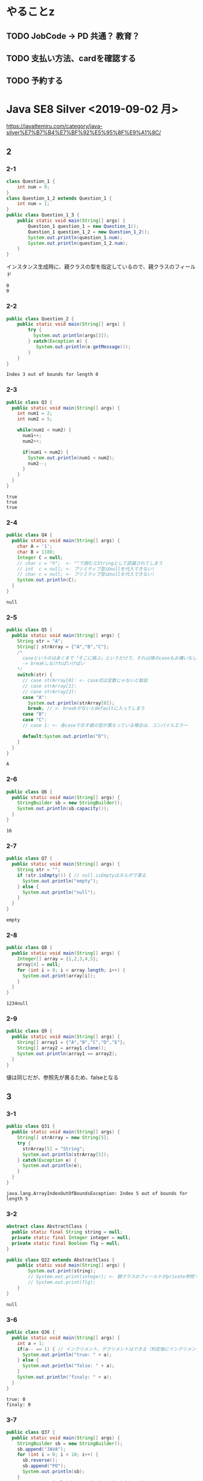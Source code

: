 
* やることz
** TODO JobCode -> PD 共通？ 教育？
** TODO 支払い方法、cardを確認する
** TODO 予約する
* Java SE8 Silver <2019-09-02 月>
 https://javattemiru.com/category/java-silver%E7%B7%B4%E7%BF%92%E5%95%8F%E9%A1%8C/
** 2
*** 2-1
 #+BEGIN_SRC java :results output :exports both :classname Question_1_3
 class Question_1 {
     int num = 0;
 }
 class Question_1_2 extends Question_1 {
     int num = 1;
 }
 public class Question_1_3 {
     public static void main(String[] args) {
         Question_1 question_1 = new Question_1();
         Question_1 question_1_2 = new Question_1_2();
         System.out.println(question_1.num);
         System.out.println(question_1_2.num);
     }
 }
 #+END_SRC
 インスタンス生成時に、親クラスの型を指定しているので、親クラスのフィールド
 #+RESULTS:
 : 0
 : 0
*** 2-2
 #+BEGIN_SRC java :results output :exports both :classname Question_2
 public class Question_2 {
     public static void main(String[] args) {
         try {
           System.out.println(args[3]);
         } catch(Exception e) {
            System.out.println(e.getMessage()); 
         }
     }
 }

 #+END_SRC

 #+RESULTS:
 : Index 3 out of bounds for length 0
*** 2-3
 #+BEGIN_SRC java :results output :exports both :classname Q3
 public class Q3 {
   public static void main(String[] args) {
     int num1 = 2;
     int num2 = 5;

     while(num1 < num2) {
       num1++;
       num2++;

       if(num1 < num2) {
         System.out.println(num1 < num2);
         num2--;
       }
     }
   }
 }
 #+END_SRC

 #+RESULTS:
 : true
 : true
 : true

*** 2-4
 #+BEGIN_SRC java :results output :exports both :classname Q4
 public class Q4 {
   public static void main(String[] args) {
     char A = '1';
     char B = 1180;
     Integer C = null;
     // char c = "h";  <- ""で囲むとStringとして認識されてしまう
     // int  c = null; <- プリミティブ型はnullを代入できない!
     // char c = null; <- プリミティブ型はnullを代入できない!
     System.out.println(C);
   }
 }
 #+END_SRC

 #+RESULTS:
 : null
*** 2-5
 #+BEGIN_SRC java :results output :exports both :classname Q5
   public class Q5 {
     public static void main(String[] args) {
       String str = "A";
       String[] strArray = {"A","B","C"};
       /*
         caseというのはあくまで「そこに跳ぶ」というだけで、それ以降のcaseもお構いなしに全部実行してしまう
         -> breakしなければいけばい
       */
       switch(str) {
         // case strArray[0]: <- case式は定数じゃないと駄目
         // case strArray[1]:
         // case strArray[2]:
         case "A":
           System.out.println(strArray[0]);
           break; // <- breakがないとdefaultに入ってしまう
         case "B":
         case "C":
         // case 1: <- 各caseで示す値の型が異なっている場合は、コンパイルエラー

         default:System.out.println("D");
       }
     }
   }
 #+END_SRC

 #+RESULTS:
 : A

*** 2-6
 #+BEGIN_SRC java :results output :exports both :classname Q6
 public class Q6 {
   public static void main(String[] args) {
     StringBuilder sb = new StringBuilder();
     System.out.println(sb.capacity());
   }
 }
 #+END_SRC

 #+RESULTS:
 : 16

*** 2-7
 #+BEGIN_SRC java :results output :exports both :classname Q7
 public class Q7 {
   public static void main(String[] args) {
     String str = "";
     if (str.isEmpty()) { // null.isEmptyはヌルポで落る
       System.out.println("empty");
     } else {
       System.out.println("null");
     }
   }
 }
 #+END_SRC

 #+RESULTS:
 : empty
 #+END_SRC

*** 2-8
 #+BEGIN_SRC java :results output :exports both :classname Q8
 public class Q8 {
   public static void main(String[] args) {
     Integer[] array = {1,2,3,4,5};
     array[4] = null;
     for (int i = 0; i < array.length; i++) {
       System.out.print(array[i]);
     }
   }
 }
   
 #+END_SRC

 #+RESULTS:
 : 1234null

*** 2-9
 #+BEGIN_SRC java :results output :exports both :classname Q9
 public class Q9 {
   public static void main(String[] args) {
     String[] array1 = {"A","B","C","D","E"};
     String[] array2 = array1.clone();
     System.out.println(array1 == array2);
   }
 }
 #+END_SRC

 値は同じだが、参照先が異るため、falseとなる
 #+RESULTS:

** 3
*** 3-1
    #+BEGIN_SRC java :results output :exports both :classname Q31
    public class Q31 {
      public static void main(String[] args) {
        String[] strArray = new String[5];
        try {
          strArray[5] = "String";
          System.out.println(strArray[5]);
        } catch(Exception e) {
          System.out.println(e);
        }   
      }
    }
#+END_SRC

#+RESULTS:
: java.lang.ArrayIndexOutOfBoundsException: Index 5 out of bounds for length 5

*** 3-2
#+BEGIN_SRC java :results output :exports both :classname Q22
abstract class AbstractClass {
  public static final String string = null;
  private static final Integer integer = null;
  private static final Boolean flg = null;
}

public class Q22 extends AbstractClass {
	public static void main(String[] args) {
		System.out.print(string);
		// System.out.print(integer); <- 親クラスのフィールドがprivate参照できない
		// System.out.print(flg);
	}
}
#+END_SRC

#+RESULTS:
: null

*** 3-6
    #+BEGIN_SRC java :results output :exports both :classname Q36
    public class Q36 {
      public static void main(String[] args) {
        int a = 1;
        if(a-- == 1) { // インクリメント、デクリメントはできる（判定後にインクリメントされる）
          System.out.println("true: " + a);
        } else {
          System.out.println("false: " + a);
        }
        System.out.println("finaly: " + a);
      }
    }
#+END_SRC

#+RESULTS:
: true: 0
: finaly: 0

*** 3-7
#+BEGIN_SRC java :results output :exports both :classname Q37
public class Q37 {
  public static void main(String[] args) {
    StringBuilder sb = new StringBuilder();
    sb.append("JAVA");
    for (int i = 0; i < 10; i++) {
      sb.reverse();
      sb.append("PO");
      System.out.println(sb);
    }
    System.out.println(sb.toString().endsWith("A"));
  }
}
#+END_SRC

#+RESULTS:
#+begin_example
AVAJPO
OPJAVAPO
OPAVAJPOPO
OPOPJAVAPOPO
OPOPAVAJPOPOPO
OPOPOPJAVAPOPOPO
OPOPOPAVAJPOPOPOPO
OPOPOPOPJAVAPOPOPOPO
OPOPOPOPAVAJPOPOPOPOPO
OPOPOPOPOPJAVAPOPOPOPOPO
false
#+end_example

*** 3-10
#+BEGIN_SRC java :results output :exports both :classname Q310
public class Q310 {
  public static void main(String[] args) {
    int i = 0;
    do {
      i++;
      System.out.println("1: " + i); 
    } while (i++ < 5);
      

    System.out.println("2: " + i); 

    if (!(i % 2 != 0)) {
      System.out.println("3: " + i); 
      String[] array = new String[i];
      System.out.println(array.length - 1);
      return;
    }

    System.out.println("example");
  }
}
#+END_SRC

#+RESULTS:
: 1: 1
: 1: 3
: 1: 5
: 2: 6
: 3: 6
: 5

** 4
*** 4-1
    #+BEGIN_SRC java :results output :exports both :classname Q41
    public class Q41 {
      public static void main(String[] args) {
        String str = "JAVA SILVER";
    	Runnable r = () -> {
    	  System.out.println(str += "a");
    	};
    	Thread thread = new Thread(r);
        thread.start();
      }
    }
#+END_SRC
ラムダ式から参照されるローカル変数は、finalまたは事実上のfinalである必要がある
-> コンンパイルエラー
#+RESULTS:
*** 4-2
#+BEGIN_SRC java :results output :exports both :classname Q42
public class Q42 {
  public static void main(String[] args) {
    method();
  }
  
  private void method() {
    for (int i = 0; i < 10; i++) {
      System.out.print("A");
    }
  }
}
#+END_SRC

staticでないメソッド method()をstaticコンテキストから参照することはできない
#+RESULTS:
*** 4-3

#+BEGIN_SRC java :results output :exports both :classname Q43
public class Q43 {
  public static void main(String[] args) {
    int a = 0b1010;
    System.out.println(a);
  }
}
#+END_SRC

#+RESULTS:
: 10

*** 4-8
#+BEGIN_SRC java :results output :exports both :classname Q48
public class Q48 {
  public static void main(String[] args) {
    String str = "Str";
    StringBuilder sb = new StringBuilder();
    for (char character : str.toCharArray()) {
      sb.append(character);
    }
    System.out.println(sb.toString().substring(0,0)); //0番目から0文字だけ表示
    System.out.println(sb.toString().substring(0,1));
    System.out.println(sb.toString().substring(0,2));
    System.out.println(sb.toString().substring(0,3));
    System.out.println(sb.toString().substring(0,sb.toString().length()));
    try {
    System.out.println(sb.toString().substring(0,4));
    } catch(Exception e) {
    System.out.println(e);
    }
  }
}
#+END_SRC

#+RESULTS:
: 
: S
: St
: Str
: Str
: java.lang.StringIndexOutOfBoundsException: begin 0, end 4, length 3

** 5
*** 5-5
    #+BEGIN_SRC java :results output :exports both :classname Q55
    public class Q55 {
      public static void main(String[] args) {
        String[] strArray = {"S","t","r","i","n","g"};
      for (String str : strArray) {
        str = "JAVA";
      }
        System.out.println(strArray[0]);
      }
    }
#+END_SRC
strは一時変数
#+RESULTS:
: S
*** 5-6
#+BEGIN_SRC java :results output :exports both :classname Q56
public class Q56 {
  public static void main(String[] args) {
    try {
      int a = Integer.parseInt("100L");
    } catch(Exception e) {
      System.out.println(e);
    }
  }
}
#+END_SRC

#+RESULTS:
: java.lang.NumberFormatException: For input string: "100L"

*** 5-7
#+BEGIN_SRC java :results output :exports both :classname Q59
public class Q59 {
  public static void main(String[] args) {
    String str = "JAVA SILVER";  
    System.out.println(str.replace("JAVA ", "")); // <- 代入していない
    System.out.println(str);
  }
}
#+END_SRC

#+RESULTS:
: SILVER
: JAVA SILVER

*** 5-10
#+BEGIN_SRC java :results output :exports both :classname Q510
public class Q510 {
  public static void main(String[] args) {
    StringBuilder sb = new StringBuilder("java");
    String[] array = sb.toString().split("a");
    for (int i = 0; i < array.length; i++) {
      System.out.print(array[i]);
    }
    for (int i = 0; i < array.length; i++) {
      array[i] = array[i] + "a";
    }
    for (int i = 0; i < array.length; i++) {
      System.out.print(array[i]);
    }
  }
}
#+END_SRC

#+RESULTS:
: jvjava

** Stringbuilder
   #+BEGIN_SRC java :results output :exports both :classname SbTest
   public class SbTest {
     public static void main(String[] args) {
       StringBuilder sb = new StringBuilder();
       sb.append(true);
       sb.append(false);
       System.out.println("1 : " + sb + ": size : " + sb.length()); // boolもいける

       sb.append('A');
       System.out.println("2 : " + sb + ": size : " + sb.length());

       char[] charArray = {'a','b','c','d'};
       sb.append(charArray, 1, 2); // char[], offset, length
       System.out.println("3 : " + sb + ": size : " + sb.length());

       System.out.println("4 : " + sb.append("HOGE") + ": size : " + sb.length());
       System.out.println("capacity : " + sb.capacity() + 
        " -> " + new StringBuilder(99).capacity());
       System.out.println("5 : " + sb.append(1) + ": size : " + sb.length());
       System.out.println("6 : " + sb.reverse() + ": size : " + sb.length());
       System.out.println("7 : " + sb.delete(1, 3) + ": size : " + sb.length());
       System.out.println("8 : " + sb.deleteCharAt(0) + ": size : " + sb.length());
       System.out.println("9 : " + sb.insert(5, "@@@") + ": size : " + sb.length());
     }
   }
#+END_SRC

#+RESULTS:
#+begin_example
1 : truefalse: size : 9
2 : truefalseA: size : 10
3 : truefalseAbc: size : 12
4 : truefalseAbcHOGE: size : 16
capacity : 16 -> 99
5 : truefalseAbcHOGE1: size : 17
6 : 1EGOHcbAeslafeurt: size : 17
7 : 1OHcbAeslafeurt: size : 15
8 : OHcbAeslafeurt: size : 14
9 : OHcbA@@@eslafeurt: size : 17
#+end_example

* 黒本
** 第2章 <2019-09-03 火>
*** 数値

    #+BEGIN_SRC java :results output :exports both :classname NumTest
    public class NumTest {
      public static void main(String[] args) {
        int a = 10;     // 10進
        int b = 012;    // 0NN  -> 8進
        int c = 0xA;    // 0xNN -> 16進
        int d = 0b1010; // 0bNN -> 2進

        System.out.println("a->"+a+", b->"+b+", c->"+c+", d->" + d);

        int e = 100___0____0____0; //アンスコは連続でもOK
        // int f = _100;
        // int g = 100_; 先頭と末尾はダメ
        
        // long h = 100_L; 記号の前後もダメ
        // float i = 100_F;
        // int j = 0x_AF;
        // int m = 0b_1001
        int k = 0xA_F;
        int n = 0_12;
        System.out.println("k->"+k+", n->"+n);
      }
    }
#+END_SRC

#+RESULTS:
: a->10, b->10, c->10, d->10
: k->175, n->10
*** 命名規則
  #+BEGIN_SRC java :results output :exports both :classname NamingTest
  public class NamingTest {
    public static void main(String[] args) {
      // 貨幣記号とアンスコは使える  
      int £_ = 11;
      String _hoge_1 = "hoge";
      // int 1hoge = 11; 数値からは使えない
      System.out.println("£_->"+£_ + " hoge_1" + _hoge_1);
    }
  }
#+END_SRC

#+RESULTS:
: £_->11 hoge_1hoge
** 第3章 <2019-09-03 火> 
*** マイナス
#+BEGIN_SRC java :results output :exports both :classname MinusTest
public class MinusTest {
  public static void main(String[] args) {
    int a = -10;
    System.out.println(-a*-a - -a);
  }
}
#+END_SRC

#+RESULTS:
: 90
*** 型変換
#+BEGIN_SRC java :results output :exports both :classname Kata
public class Kata {
  public static void main(String[] args) {
    // byte a = 0b10000000; <- intだと思われてコンパイルエラーになる
    byte a = (byte) 0b10000000; // <-castしなければいけない
    System.out.println(a);
    // float b = 10.0; <- doubleだと思われてコンパイルエラーになる
    float b = (float)10.0;
    System.out.println(b);
  }
}
#+END_SRC

#+RESULTS:
: -128
: 10.0
*** インクリメント・デクリメント
#+BEGIN_SRC java :results output :exports both :classname IncrementDecrement
public class IncrementDecrement {
  public static void main(String[] args) {
    int a = 10;
    //      10   11   11   12    12  
    int b = a + a++ + ++a + a - a--;
    System.out.println(b);
  }
}
#+END_SRC

前置インクリメント ｰ> 演算結果を代入
後置インクリメント ｰ> もとの値のコピーが戻されてから加算
#+RESULTS:
: 32
*** switch

* テンプレート
#+BEGIN_SRC java :results output :exports both :classname QN
public class QN {
  public static void main(String[] args) {

  }
}
#+END_SRC
